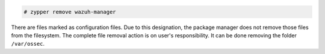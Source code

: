 .. Copyright (C) 2021 Wazuh, Inc.

.. code-block:: console

  # zypper remove wazuh-manager

There are files marked as configuration files. Due to this designation, the package manager does not remove those files from the filesystem. The complete file removal action is on user's responsibility. It can be done removing the folder ``/var/ossec``.

.. End of include file
